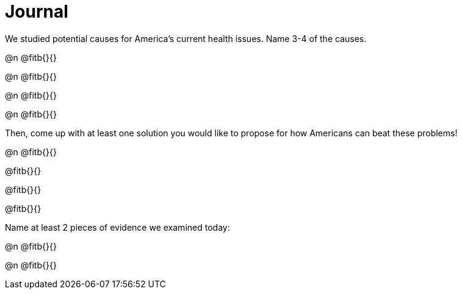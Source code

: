 = Journal

We studied potential causes for America’s current health issues. Name 3-4 of the causes.

@n @fitb{}{}


@n @fitb{}{}


@n @fitb{}{}


@n @fitb{}{}


Then, come up with at least one solution you would like to propose for how Americans can beat these problems!

@n @fitb{}{}

@fitb{}{}

@fitb{}{}

@fitb{}{}


Name at least 2 pieces of evidence we examined today:

@n @fitb{}{}

@n @fitb{}{}
